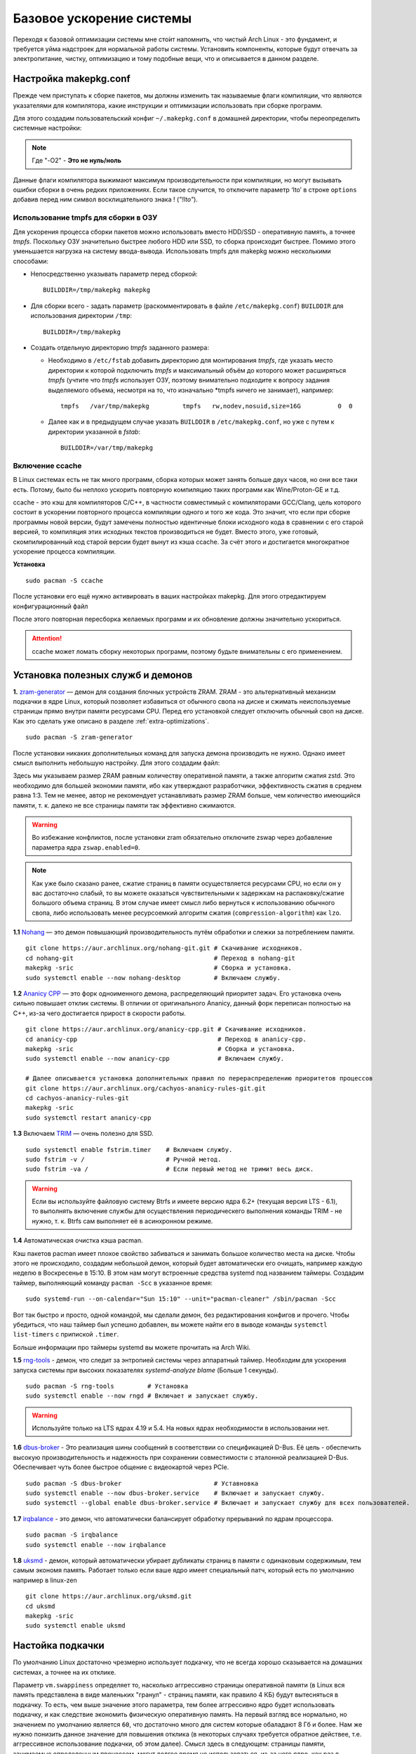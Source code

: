 .. ARU (c) 2018 - 2022, Pavel Priluckiy, Vasiliy Stelmachenok and contributors

   ARU is licensed under a
   Creative Commons Attribution-ShareAlike 4.0 International License.

   You should have received a copy of the license along with this
   work. If not, see <https://creativecommons.org/licenses/by-sa/4.0/>.

.. _generic-system-acceleration:

***************************
Базовое ускорение системы
***************************

Переходя к базовой оптимизации системы мне сто́ит напомнить, что чистый
Arch Linux - это фундамент, и требуется уйма надстроек для нормальной
работы системы. Установить компоненты, которые будут отвечать за
электропитание, чистку, оптимизацию и тому подобные вещи, что и
описывается в данном разделе.

.. index:: makepkg-conf, native-compilation, flags, lto
.. _makepkg-conf:

======================
Настройка makepkg.conf
======================

Прежде чем приступать к сборке пакетов, мы должны изменить так
называемые флаги компиляции, что являются указателями для компилятора,
какие инструкции и оптимизации использовать при сборке программ.

Для этого создадим пользовательский конфиг ``~/.makepkg.conf`` в домашней
директории, чтобы переопределить системные настройки:

.. code-block:: shell
  :caption: ``nano ~/.makepkg.conf``

  CFLAGS="-march=native -mtune=native -O2 -pipe -fno-plt -fexceptions \
        -Wp,-D_FORTIFY_SOURCE=2 -Wformat -Werror=format-security \
        -fstack-clash-protection -fcf-protection"
  CXXFLAGS="$CFLAGS -Wp,-D_GLIBCXX_ASSERTIONS"
  RUSTFLAGS="-C opt-level=3 -C target-cpu=native -C link-arg=-z -C link-arg=pack-relative-relocs"
  MAKEFLAGS="-j$(nproc) -l$(nproc)"
  OPTIONS=(strip docs !libtool !staticlibs emptydirs zipman purge !debug lto)

.. note:: Где "-O2" - **Это не нуль/ноль**

Данные флаги компилятора выжимают максимум производительности при
компиляции, но могут вызывать ошибки сборки в очень редких
приложениях. Если такое случится, то отключите параметр ‘lto’ в строке
``options`` добавив перед ним символ восклицательного знака  !
(*"!lto"*).

.. index:: makepkg, ccache, native-compilation
.. _enabling_ccache:

--------------------------------------------
 Использование tmpfs для сборки в ОЗУ 
--------------------------------------------

Для ускорения процесса сборки пакетов можно использовать вместо HDD/SSD - оперативную память, а точнее *tmpfs*. Поскольку ОЗУ значительно быстрее любого HDD или SSD, то сборка происходит быстрее. Помимо этого уменьшается нагрузка на систему ввода-вывода. Использовать tmpfs для makepkg можно несколькими способами:

- Непосредственно указывать параметр перед сборкой::
 
  
   BUILDDIR=/tmp/makepkg makepkg 


- Для сборки всего - задать параметр (раскомментировать в файле ``/etc/makepkg.conf``) ``BUILDDIR`` для использования директории ``/tmp``::


   BUILDDIR=/tmp/makepkg 


- Создать отдельную директорию *tmpfs* заданного размера: 
  
  - Необходимо в ``/etc/fstab`` добавить директорию для монтирования *tmpfs*, где указать место директории к которой подключить *tmpfs* и максимальный объём до которого может расширяться *tmpfs* (учтите что *tmpfs* использует ОЗУ, поэтому внимательно подходите к вопросу задания выделяемого объема, несмотря на то, что изначально *tmpfs ничего не занимает), например::

     tmpfs   /var/tmp/makepkg         tmpfs   rw,nodev,nosuid,size=16G          0  0

  - Далее как и в предыдущем случае указать ``BUILDDIR`` в ``/etc/makepkg.conf``, но уже с путем к директории указанной в *fstab*::
   
     BUILDDIR=/var/tmp/makepkg


-----------------------
Включение ccache
-----------------------

В Linux системах есть не так много программ, сборка которых может
занять больше двух часов, но они все таки есть. Потому, было бы
неплохо ускорить повторную компиляцию таких программ как
Wine/Proton-GE и т.д.

ccache - это кэш для компиляторов C/C++, в частности совместимый с
компиляторами GCC/Clang, цель которого состоит в ускорении повторного
процесса компиляции одного и того же кода. Это значит, что если при
сборке программы новой версии, будут замечены полностью идентичные
блоки исходного кода в сравнении с его старой версией, то компиляция
этих исходных текстов производиться не будет. Вместо этого, уже
готовый, скомпилированный код старой версии будет вынут из кэша
ccache. За счёт этого и достигается многократное ускорение процесса
компиляции.

**Установка** ::

  sudo pacman -S ccache

После установки его ещё нужно активировать в ваших настройках makepkg.
Для этого отредактируем конфигурационный файл

.. code-block:: shell
   :caption: ``nano ~/.makepkg-conf``

   BUILDENV=(!distcc color ccache check !sign)

После этого повторная пересборка желаемых программ и их обновление
должны значительно ускориться.

.. attention:: ccache может ломать сборку некоторых программ, поэтому будьте внимательны с его применением.

.. index:: installation, ananicy, zram, nohang, rng-tools, haveged, trim, dbus-broker
.. _daemons-and-services:

======================================
Установка полезных служб и демонов
======================================

**1.** `zram-generator
<https://aur.archlinux.org/packages/zram-generator/>`_ — демон для
создания блочных устройств ZRAM. ZRAM - это альтернативный механизм
подкачки в ядре Linux, который позволяет избавиться от обычного свопа
на диске и сжимать неиспользуемые страницы прямо внутри памяти
ресурсами CPU. Перед его установкой следует отключить обычный своп на
диске. Как это сделать уже описано в разделе
:ref:`extra-optimizations`. ::

  sudo pacman -S zram-generator

После установки никаких дополнительных команд для запуска демона
производить не нужно. Однако имеет смысл выполнить небольшую
настройку. Для этого создадим файл:

.. code-block:: shell
   :caption: ``sudo nano /etc/systemd/zram-generator.conf``

   [zram0]
   zram-size = ram
   compression-algorithm = zstd
   swap-priority = 100
   fs-type = swap

Здесь мы указываем размер ZRAM равным количеству оперативной памяти, а
также алгоритм сжатия zstd. Это необходимо для большей экономии
памяти, ибо как утверждают разработчики, эффективность сжатия в
среднем равна 1:3. Тем не менее, автор не рекомендует устанавливать
размер ZRAM больше, чем количество имеющийся памяти, т. к. далеко не
все страницы памяти так эффективно сжимаются.

.. warning:: Во избежание конфликтов, после установки zram обязательно
   отключите zswap через добавление параметра ядра ``zswap.enabled=0``.

.. note:: Как уже было сказано ранее, сжатие страниц в памяти
   осуществляется ресурсами CPU, но если он у вас достаточно слабый,
   то вы можете оказаться чувствительными к задержкам на
   распаковку/сжатие большого объема страниц. В этом случае имеет
   смысл либо вернуться к использованию обычного свопа, либо
   использовать менее ресурсоемкий алгоритм сжатия
   (``compression-algorithm``) как ``lzo``.

**1.1** `Nohang <https://github.com/hakavlad/nohang>`_  — это демон
повышающий производительность путём обработки и слежки за потреблением
памяти. ::

  git clone https://aur.archlinux.org/nohang-git.git # Скачивание исходников.
  cd nohang-git                                      # Переход в nohang-git
  makepkg -sric                                      # Сборка и установка.
  sudo systemctl enable --now nohang-desktop         # Включаем службу.

**1.2** `Ananicy CPP <https://gitlab.com/ananicy-cpp/ananicy-cpp>`_ —
это форк одноименного демона, распределяющий приоритет задач. Его
установка очень сильно повышает отклик системы. В отличии от
оригинального Ananicy, данный форк переписан полностью на C++, из-за
чего достигается прирост в скорости работы. ::

  git clone https://aur.archlinux.org/ananicy-cpp.git # Скачивание исходников.
  cd ananicy-cpp                                      # Переход в ananicy-cpp.
  makepkg -sric                                       # Сборка и установка.
  sudo systemctl enable --now ananicy-cpp             # Включаем службу.
  
  # Далее описывается установка дополнительных правил по перераспределению приоритетов процессов
  git clone https://aur.archlinux.org/cachyos-ananicy-rules-git.git
  cd cachyos-ananicy-rules-git
  makepkg -sric
  sudo systemctl restart ananicy-cpp

**1.3** Включаем `TRIM
<https://ru.wikipedia.org/wiki/Trim_(команда_для_накопителей)>`_ —
очень полезно для SSD. ::

  sudo systemctl enable fstrim.timer    # Включаем службу.
  sudo fstrim -v /                      # Ручной метод.
  sudo fstrim -va /                     # Если первый метод не тримит весь диск.

.. warning:: Если вы используйте файловую систему Btrfs и имеете
   версию ядра 6.2+ (текущая версия LTS - 6.1), то выполнять включение
   службы для осуществления периодическего выполнения команды TRIM -
   не нужно, т. к. Btrfs сам выполняет её в асинхронном режиме.

**1.4** Автоматическая очистка кэша pacman.

Кэш пакетов pacman имеет плохое свойство забиваться и занимать большое
количество места на диске. Чтобы этого не происходило, создадим
небольшой демон, который будет автоматически его очищать, например
каждую неделю в Воскресенье в 15:10. В этом нам могут встроенные
средства systemd под названием таймеры. Создадим таймер, выполняющий
команду ``pacman -Scc`` в указанное время::

  sudo systemd-run --on-calendar="Sun 15:10" --unit="pacman-cleaner" /sbin/pacman -Scc

Вот так быстро и просто, одной командой, мы сделали демон, без
редактирования конфигов и прочего. Чтобы убедиться, что наш таймер был
успешно добавлен, вы можете найти его в выводе команды ``systemctl
list-timers`` с припиской ``.timer``.

Больше информации про таймеры systemd вы можете прочитать на Arch
Wiki.

**1.5** `rng-tools <https://wiki.archlinux.org/title/Rng-tools>`_ -
демон, что следит за энтропией системы через аппаратный таймер. Необходим для ускорения запуска системы
при высоких показателях *systemd-analyze blame* (Больше 1 секунды). ::

  sudo pacman -S rng-tools         # Установка
  sudo systemctl enable --now rngd # Включает и запускает службу.

.. warning:: Используйте только на LTS ядрах 4.19 и 5.4. На новых
   ядрах необходимости в использовании нет.

**1.6** `dbus-broker <https://github.com/bus1/dbus-broker>`_ - Это
реализация шины сообщений в соответствии со спецификацией D-Bus. Её
цель - обеспечить высокую производительность и надежность при
сохранении совместимости с эталонной реализацией D-Bus. Обеспечивает
чуть более быстрое общение с видеокартой через PCIe. ::

  sudo pacman -S dbus-broker                         # Уставновка
  sudo systemctl enable --now dbus-broker.service    # Включает и запускает службу.
  sudo systemctl --global enable dbus-broker.service # Включает и запускает службу для всех пользователей.

**1.7** `irqbalance <https://github.com/Irqbalance/irqbalance>`_ - это демон, что автоматически балансирует обработку прерываний
по ядрам процессора. ::

  sudo pacman -S irqbalance
  sudo systemctl enable --now irqbalance

**1.8** `uksmd <https://codeberg.org/pf-kernel/uksmd>`_ - демон,
который автоматически убирает дубликаты страниц в памяти
с одинаковым содержимым, тем самым экономя память. Работает только
если ваше ядро имеет специальный патч, который есть по умолчанию например в
linux-zen ::

  git clone https://aur.archlinux.org/uksmd.git
  cd uksmd
  makepkg -sric
  sudo systemctl enable uksmd

.. index:: swap, swappiness, sysctl
.. _swap:

==================
Настойка подкачки
==================

По умолчанию Linux достаточно чрезмерно использует подкачку,
что не всегда хорошо сказывается на домашних системах, а точнее
на их отклике.

Параметр ``vm.swappiness`` определяет то, насколько аггрессивно
страницы оперативной памяти (в Linux вся память представлена в виде
маленьких "гранул" - страниц памяти, как правило 4 КБ) будут
вытесняться в подкачку. То есть, чем выше значение этого параметра,
тем более аггрессивно ядро будет использовать подкачку, и как
следствие экономить физическую оперативную память. На первый взгляд
все нормально, но значением по умолчанию является ``60``, что
достаточно много для систем которые обаладают 8 Гб и более. Нам же
нужно понизить данное значение для повышения отклика (в некоторых
случаях требуется обратное действее, т.е. аггрессивное использование
подкачки, об этом далее). Смысл здесь в следующем: страницы памяти,
занимаемые определенным процессом, могут долгое время не
использоваться, из-за чего ядро, как раз в зависимости от параметра
``vm.swappiness``, будет считать что эти страницы могут быть
вытеснены в подкачку (файл/раздел), однако в случае если эти страницы
станут снова нужны, то процесс их обратного возврата в оперативную
память будет занимать какое-то время (ибо как известно любой
раздел/файл подкачки на диске работает медленее ОЗУ), и это будет
выглядить как замедленее работы приложения. Поэтому рекомендуется
установить значение ``10``:

.. code-block:: shell
   :caption: ``sudo nano /etc/sysctl.d/swap.conf``

   vm.swappiness=10

Это приведет к большему количеству страницы висящих в памяти без дела,
в то же время как только эти страницы станут снова нужны они смогут
быстро вернуться в строй без задержек. Подобный эффект можно будет
наглядно увидеть на примере переключения между различными программами.
Если страницы неиспользуемых приложений не будут вытеснены в подкачку,
то переключение между ними может быть осуществлено без каких-либо
замедлений.

Тем не менее, в системах, обладающих малым объемом ОЗУ (4 гб и менее),
установка столь низкого значения может привести к проблеме нехватки
памяти, поэтому в этом случае рекомендуется наоборот указывать более
высокие значения.

В то же время, в случае если в предыдущем разделе вы включили
использование zramswap, то рекомендуемым значением уже будет ``100``.
Т.к. zramswap подразуемвает подкачку непосредственно в памяти, с
предварительным сжатием, то установка ``100`` позволяет оставлять все
неиспользуемые страницы в ОЗУ, но только в сжатом виде, что тоже даёт
экономию памяти, при этом процесс их распаковки будет в разы быстрее
чем процесс загрузки страниц обратно в память из подкачки на диске. Но
стоит учитывать, что процесс сжатия/расжатия страниц даёт
дополнительную нагрузку на процессор.

В качестве дополнительной оптимизации zramswap можно выделить
параметр ``vm.page-cluster=0``. Он отвечает за то, 
сколько страниц будут одновременно прочитаны из раздела подкачки.
Значение по умолчанию ``3`` больше рассчитано на жёсткие диски,
чем на SSD или zram. Значение ``1`` увеличивает пропусную способность
на 22% по сравнению с ``0``, однако увеличивает задержки на 55% в
случае с алгоритмом сжатия lz4. Обсуждение и бенчмарки `тут
<https://www.reddit.com/r/Fedora/comments/mzun99/new_zram_tuning_benchmarks/>`_.

.. warning:: Автор настоятельно не рекомендует устанавливать значение
   параметра в 0 (отключать подкачку вовсе). Подробнее о том, почему
   это вредно читайте в данной статье -
   https://habr.com/ru/company/flant/blog/348324/. Если вы хотите
   минимизировать использование подкачки, то просто установите
   значение 1 или 5. А лучше - используйте уже упомянутый zramswap.

.. index:: low_memory, jemalloc
.. _jemalloc:

==============================
Уменьшение потребления памяти
==============================

За счёт использования стороннего аллокатора ``jemalloc`` можно
добиться небольшого уменьшения потребление памяти в некоторых задачах,
и исправить утечки, какие часто встречаются в больших программах. ::

  sudo pacman -S jemalloc

Чтобы его задействовать в обход системного аллокатора нужно экспортировать переменную

.. code-block:: shell
   :caption: ``sudo nano /etc/environment``

   LD_PRELOAD=/usr/lib/libjemalloc.so

Дополнительные источники для прочтения:

https://habr.com/ru/companies/piter/articles/543226/

https://github.com/nodejs/node/issues/21973

https://github.com/lovell/sharp/issues/955

.. warning:: Данный аллокатор памяти работает не для всех приложений,
   в частности с ним не работает Chromium/приложения использующие
   Electron, поэтому рекомендуется либо использовать его выборочно,
   либо пропустите данный шаг.

.. index:: installation, lowlatency, audio, pipewire
.. _lowlatency-audio:

==================================
Низкие задержки звука (PipeWire)
==================================

`PipeWire <https://wiki.archlinux.org/title/PipeWire_(Русский)>`_ -
это новая альтернатива PulseAudio, которая призвана избавить от
проблем PulseAudio, уменьшить задержки звука и потребление памяти. ::

  sudo pacman -S pipewire pipewire-pulse pipewire-jack lib32-pipewire gst-plugin-pipewire wireplumber
  systemctl --user enable --now pipewire pipewire.socket pipewire-pulse wireplumber

.. note:: Пакет ``lib32-pipewire`` нужен для правильной работы звука в
   32-битных играх (в том числе запускаемых через Wine) или
   приложениях.

Для непосредственно уменьшения самих задержек установим дополнительный
пакет ``realtime-privileges`` и добавим пользователя в группу
``realtime``::

  sudo pacman -S realtime-privileges
  sudo usermod -aG realtime "$(whoami)"

Дополнительно советуем установить реализацию Jack API. См. раздел
ниже.

.. index:: pipewire, lowlatency, audio, sound
.. _pipewire_setup:

--------------------
Настройка PipeWire
--------------------

Несмотря на то, что настройки по умолчанию могут работать достаточно
хорошо для большинства оборудования, имеет смысл выполнить
дополнительную настройку для улучшения качества звука (особенно если
вы являетесь обладателем ЦАП или полноценной звуковой карты).

Перед началом создадим пути для хранения конфигурационных файлов в
домашней директории::

  mkdir -p ~/.config/pipewire/pipewire.conf.d

В появившейся директории создадим файл со следующим содержанием:

.. code-block:: shell
  :caption: ``nano ~/.config/pipewire/pipewire.conf.d/10-sound.conf``

   context.properties = {
     default.clock.rate = 96000
     default.clock.allowed-rates = [ 44100 48000 88200 96000 ]
     default.clock.min-quantum = 16
   }

Обратите внимание на параметры ``default.clock.rate`` и
``default.clock.allowed-rates``. Они устанавливают частоту
дискретизации по умолчанию и доступные частоты в целом соответственно.
Вы должны указать их в соответствии с возможностями вашего устройства
вывода звука (звуковой карты/ЦАПа). Чтобы узнать максимально доступную
частоту дискретизации используйте команду (при условии, что установлен
пакет ``pipewire-pulse``)::

  pactl list sinks | grep "Sample Specification" -B 2

Если устройств несколько, то устанавливайте частоту того, которое
используется непосредственно для вывода звука.

Для устройств с большим диапозоном доступных частот в качестве примера
можно привести следующие значения::

  default.clock.rate          = 384000
  default.clock.allowed-rates = [ 44100, 48000, 88200, 96000, 174000, 192000, 384000, 768000 ]

.. index:: pipewire, upmix, 5.1, sound
.. _upmixing-5.1:

^^^^^^^^^^^^^^^^^^^^^^^^^^^
Микширование стерео в 5.1
^^^^^^^^^^^^^^^^^^^^^^^^^^^

PipeWire так же как и PulseAuido позволяет микшировать звук в 5.1.
Эта возможность отключена по умолчанию, но для неё существует заранее
подготовленный конфигурационный файл, который нам нужно просто
перенести в домашнюю директорию::

  mkdir -p ~/.config/pipewire/pipewire-pulse.conf.d
  cp /usr/share/pipewire/client-rt.conf.avail/20-upmix.conf ~/.config/pipewire/pipewire-pulse.conf.d
  cp /usr/share/pipewire/client-rt.conf.avail/20-upmix.conf ~/.config/pipewire/client-rt.conf.d

.. index:: pipewire, choppy, high-load, cpu, sound
.. _choppy-audio:

^^^^^^^^^^^^^^^^^^^^^^^^^^^^^^^^^
Исправление хрипов под нагрузкой
^^^^^^^^^^^^^^^^^^^^^^^^^^^^^^^^^

Некоторые пользователи после перехода на PipeWire могут столкнуться с
появлением "хрипов" во время произведения звука если система находится
под высокой нагрузкой (например фоновой компиляцией или во время игры).
Это происходит потому, что PipeWire старается осуществлять вывод с
звука с наименьшими задержками, что сложно гарантировать когда
система нагружена даже с установленными ``realtime-privileges``.

Для их исправления отредактируем файл, который мы создали выше и
изменим следующие значения для размера буфера по умолчанию:

.. code-block:: shell
  :caption: ``nano ~/.config/pipewire/pipewire.conf.d/10-sound.conf``

   context.properties = {
     default.clock.rate = 96000
     default.clock.allowed-rates = [ 44100 48000 88200 96000 ]
     default.clock.min-quantum = 16
     default.clock.quantum = 4096
     default.clock.max-quantum = 8192
   }

Здесь вы должны изменить только значение параметра ``quantum`` до
4096. Остальные значения как ``default.clock.rate`` и
``default.clock.allowed-rates`` вы должны указывать с учетом
вашего оборудования как уже говорилось выше.

-----------------
Реализации JACK
-----------------

Существует три различных реализации JACK API: просто jack из AUR,
jack2 и pipewire-jack. Наглядное сравнение их возможностей показано
таблицей ниже:

.. image:: images/jack-implementations.png

Установите один из вышеуказанных пакетов. Для поддержки 32-битных
приложений также установите пакет lib32-jack из AUR, lib32-jack2 или
lib32-pipewire-jack (соответственно) из репозитория multilib.

Для официальных примеров клиентов и инструментов JACK установите
`jack-example-tools
<https://archlinux.org/packages/extra/x86_64/jack-example-tools/>`_.

Для альтернативной поддержки ALSA MIDI в jack2 установите `a2jmidid.
<https://archlinux.org/packages/community/x86_64/a2jmidid/>`_.

Для поддержки dbus с jack2 установите `jack2-dbus
<https://archlinux.org/packages/extra/x86_64/jack2-dbus/>`_
(рекомендуется).

.. index:: lowlatency, audio, alsa
.. _alsa:

-------------
Простая ALSA
-------------

ALSA - это тот самый звук (условно, на самом деле это звуковая
подсистема ядра), который идёт напрямую из ядра и является самым
быстрым, так как не вынужден проходить множество программных прослоек
и микширование. ::

  sudo pacman -S alsa-lib alsa-utils alsa-firmware alsa-card-profiles alsa-plugins

Поэтому, если у вас нет потребности в микшировании каналов, записи
аудио через микрофон и вы не слушаете музыку через Bluetooth, то ALSA
может вам подойти.Пакет *alsa-utils* также содержит консольный Микшер
(настройка громкости), который вызывается командой alsamixer.

Вообще, выбор звукового сервера не такая уж сложная задача как вам
может показаться, достаточно взглянуть на следующую схему:

.. image:: images/generic-system-acceleration-2.png

.. index:: startup-acceleration, networkmanager, service, 
.. _startup-acceleration:

===================================================================
Ускорение загрузки системы (Отключение NetworkManager-wait-online)
===================================================================

В большинстве случаев для настройки интернет подключения вы, скорее
всего, будете использовать NetworkManager, т.к. он является в этом
деле швейцарским ножом и поставляется по умолчанию. Однако, если вы
пропишите команду *systemd-analyze blame*, то узнаете, что он
задерживает загрузку системы примерно на ~4 секунды. Чтобы это
исправить выполните::

  sudo systemctl mask NetworkManager-wait-online.service

.. index:: startup-acceleration, hdd, lz4, mkinitcpio
.. _speed-up-hdd-startup:

------------------------------------------------------------------------
Ускорение загрузки ядра на HDD накопителях (*Только для жестких дисков*)
------------------------------------------------------------------------

Убедитесь, что пакет `lz4
<https://archlinux.org/packages/core/x86_64/lz4/>`_ установлен::

  sudo pacman -S lz4

Отредактируйте файл:::

  sudo nano /etc/mkinitcpio.conf

Теперь выполните следующие действия:

-  Добавьте *lz4 lz4_compress* в массив *MODULES* (ограничен скобками)
-  Раскомментируйте или добавьте строку с надписью *COMPRESSION="lz4"*
-  Добавьте строку если её нет -  *COMPRESSION_OPTIONS="-9"*
-  Добавите *shutdown* в массив *HOOKS* (ограничен скобками)

Это ускорит загрузку системы на слабых жёстких дисках благодаря более
подходящему методу сжатия образов ядра.

Не забываем обновить все образы initramfs после проделанных
изменений::

  sudo mkinitcpio -P

.. index:: startup-acceleration, hdd, ssd, systemd, mkinitcpio
.. _speed-up-systemd-startup:

--------------------------------------------
Ускорение загрузки системы c помощью systemd
--------------------------------------------

Есть ещё способ ускорить загрузку системы, используя систему инициализации systemd
Для этого нужно убрать ``base`` и ``udev`` из массива HOOKS, и заменить их
на ``systemd`` что бы он выглядел примерно так

.. code-block:: shell
   :caption: sudo nano /etc/mkinitcpio.conf

    HOOKS=(systemd autodetect modconf block filesystems keyboard)


Это немного увеличит образ initramfs, но заметно может ускорить запуск системы.

Не забываем обновить все образы initramfs после проделанных
изменений::

  sudo mkinitcpio -P


======================
Твики драйверов Mesa
======================

.. index:: amd, sam, bar
.. _force_amd_sam:

--------------------------------------------------------------------------
Форсирование использования AMD SAM *(Только для опытных пользователей)*.
--------------------------------------------------------------------------

AMD Smart Acess Memory (или Resizble Bar) — это технология которая
позволяет процессору получить доступ сразу ко всей видеопамяти GPU, а
не по блокам в 256 мегабайт, что приводит к задержкам ввода/вывода при
обмене между CPU и GPU. Несмотря на то, что данная технология заявлена
только для оборудования AMD и требует новейших комплектующих для
обеспечения своей работы, получить её работу можно и на гораздо более
старом оборудовании, например таком как AIT Radeon HD 7700.

.. warning:: Для включения данной технологии в настройках вашего BIOS
   (UEFI) должна быть включена опция *"Re-Size BAR Support"* и *"Above
   4G Decoding"*. Если таких параметров в вашем BIOS (UEFI) нет -
   скорее всего технология не поддерживается вашей материнской платой
   и не стоит даже пытаться её включить.

К сожалению, после недавнего обновления драйверов Mesa, поддержка SAM
была удалена из драйвера OpenGL - radeonsi, но вы по прежнему можете
заставить Mesa использовать SAM при работе в приложениях использующих
Vulkan.

Чтобы активировать SAM в Linux нужно добавить переменные окружения:

.. code-block:: shell
   :caption: ``sudo nano /etc/environment``

   RADV_PERFTEST=sam # Только для Vulkan

.. warning:: Учтите, что в некоторых играх с vkd3d вам может
   понадобиться также экспортировать переменную
   ``VKD3D_CONFIG=no_upload_hvv`` для избежания регрессий
   производительности при использовании вместе с SAM.

   https://www.reddit.com/r/linux_gaming/comments/119hwmt/this_setting_may_help_vkd3d_games_that_have/

.. index:: amd, tweaks
.. _bug_solution_for_vega:

-------------------------------------------------------------------
Решение проблем работы графики Vega 11 (Спасибо @Vochatrak-az-ezm)
-------------------------------------------------------------------

На оборудовании со встроенным видеоядром Vega 11 может встретиться баг
драйвера, при котором возникают случайные зависания графики. Проблема
наиболее актуальна для *Ryzen 2XXXG* и чуть реже встречается на Ryzen
серии *3XXXG*, но потенциально имеет место быть и на более новых
видеоядрах Vega.

Решается через добавление следующих параметров ядра:

.. code-block:: shell
   :caption: ``sudo nano /etc/modprobe.d/90-amdgpu.conf``

   options amdgpu gttsize=8192 lockup_timeout=1000 gpu_recovery=1 noretry=0 ppfeaturemask=0xfffd3fff deep_color=1

На всякий случай можно дописать ещё одну переменную окружения:

.. code-block:: shell
   :caption: ``sudo nano /etc/enviroment``

   AMD_DEBUG=nodcc

Для подробностей можете ознакомиться со следующими темами:

https://www.linux.org.ru/forum/linux-hardware/16312119

https://www.linux.org.ru/forum/desktop/16257286

.. index:: intel, amd, mesa, tweaks
.. _multithreaded_opengl:

--------------------------------
Многопоточная OpenGL обработка
--------------------------------

У Mesa есть свой аналог переменной окружения
``__GL_THREADED_OPTIMIZATIONS=1``, так же предназначенный для
активирования многопоточной обработки OpenGL - ``mesa_glthread=true``.
В ряде игр и приложений это даёт сильное увеличение
производительности, но в некоторых либо нет прироста, либо вовсе не
может быть применено.

Чтобы включить его для всей системы нужно либо прописать переменную
окружения в файл ``/etc/environment``, либо используя adriconf_,
включив параметр во вкладке *"Performance"* -> *"Enable offloading GL
driver work to a separate thread"*

.. _adriconf: https://archlinux.org/packages/community/x86_64/adriconf/

.. index:: intel, amd, mesa, tweaks
.. _amd_lowlatency:

----------------------------------
Понижение задержек для AMD (Xorg)
----------------------------------

Для уменьшения задержек ввода на видеокартах AMD рекомендуется
использовать следующие параметры для Xorg.

.. code-block:: shell
   :linenos:
   :caption: ``sudo nano /etc/X11/xorg.conf.d/20-amdgpu.conf``

    Section "OutputClass"
        Identifier "AMD"
        MatchDriver "amdgpu"
        Driver "amdgpu"
        Option "EnablePageFlip" "off"
        Option "TearFree" "false"
    EndSection

.. vim:set textwidth=70:
